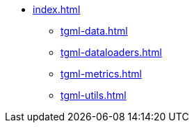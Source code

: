 * xref:index.adoc[]
** xref:tgml-data.adoc[]
** xref:tgml-dataloaders.adoc[]
** xref:tgml-metrics.adoc[]
** xref:tgml-utils.adoc[]